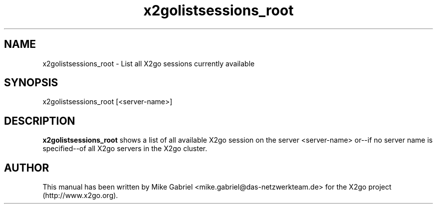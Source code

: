 '\" -*- coding: utf-8 -*-
.if \n(.g .ds T< \\FC
.if \n(.g .ds T> \\F[\n[.fam]]
.de URL
\\$2 \(la\\$1\(ra\\$3
..
.if \n(.g .mso www.tmac
.TH x2golistsessions_root 8 "July 2011" "Version 3.0.99.x" "X2go Server Admin Tool"
.SH NAME
x2golistsessions_root \- List all X2go sessions currently available
.SH SYNOPSIS
'nh
.fi
.ad l
x2golistsessions_root [<server-name>]

.SH DESCRIPTION
\fBx2golistsessions_root\fR shows a list of all available X2go session on the server <server-name> or--if
no server name is specified--of all X2go servers in the X2go cluster.

.PP
.SH AUTHOR
This manual has been written by Mike Gabriel <mike.gabriel@das-netzwerkteam.de> for the X2go project
(http://www.x2go.org).
